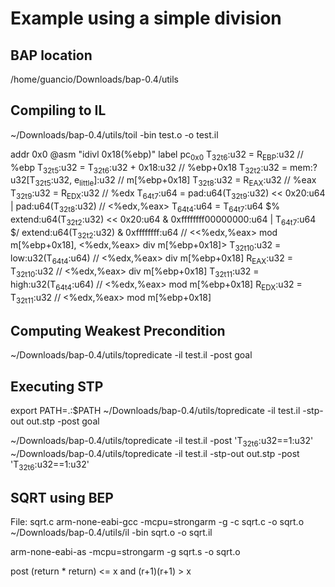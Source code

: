 * Example using a simple division
** BAP location
/home/guancio/Downloads/bap-0.4/utils
** Compiling to IL
~/Downloads/bap-0.4/utils/toil -bin test.o -o test.il



addr 0x0 @asm "idivl  0x18(%ebp)"
label pc_0x0
T_32t6:u32 = R_EBP:u32 // %ebp
T_32t5:u32 = T_32t6:u32 + 0x18:u32 // %ebp+0x18
T_32t2:u32 = mem:?u32[T_32t5:u32, e_little]:u32 // m[%ebp+0x18]
T_32t8:u32 = R_EAX:u32 // %eax
T_32t9:u32 = R_EDX:u32 // %edx
T_64t7:u64 = pad:u64(T_32t9:u32) << 0x20:u64 | pad:u64(T_32t8:u32) // <%edx,%eax>
T_64t4:u64 =
  T_64t7:u64 $% extend:u64(T_32t2:u32) << 0x20:u64 & 0xffffffff00000000:u64 |
  T_64t7:u64 $/ extend:u64(T_32t2:u32) & 0xffffffff:u64 // <<%edx,%eax> mod m[%ebp+0x18], <%edx,%eax> div m[%ebp+0x18]>
T_32t10:u32 = low:u32(T_64t4:u64) // <%edx,%eax> div m[%ebp+0x18]
R_EAX:u32 = T_32t10:u32 // <%edx,%eax> div m[%ebp+0x18]
T_32t11:u32 = high:u32(T_64t4:u64) // <%edx,%eax> mod m[%ebp+0x18]
R_EDX:u32 = T_32t11:u32 // <%edx,%eax> mod m[%ebp+0x18]

** Computing Weakest Precondition
~/Downloads/bap-0.4/utils/topredicate -il test.il  -post goal

** Executing STP
export PATH=.:$PATH
~/Downloads/bap-0.4/utils/topredicate -il test.il -stp-out out.stp -post goal


~/Downloads/bap-0.4/utils/topredicate -il test.il  -post 'T_32t6:u32==1:u32'
~/Downloads/bap-0.4/utils/topredicate -il test.il -stp-out out.stp -post 'T_32t6:u32==1:u32'


** SQRT using BEP
File: sqrt.c
arm-none-eabi-gcc -mcpu=strongarm -g -c sqrt.c -o sqrt.o
~/Downloads/bap-0.4/utils/il -bin sqrt.o -o sqrt.il


arm-none-eabi-as -mcpu=strongarm -g sqrt.s -o sqrt.o

post (return * return) <= x and (r+1)(r+1) > x 
